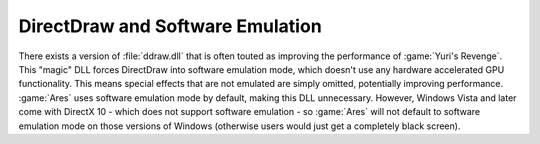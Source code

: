.. index:: Performance; DirectDraw and Software Emulation

=================================
DirectDraw and Software Emulation
=================================

There exists a version of :file:`ddraw.dll` that is often touted as improving
the performance of :game:`Yuri's Revenge`. This "magic" DLL forces DirectDraw
into software emulation mode, which doesn't use any hardware accelerated GPU
functionality. This means special effects that are not emulated are simply
omitted, potentially improving performance. :game:`Ares` uses software emulation
mode by default, making this DLL unnecessary. However, Windows Vista and later
come with DirectX 10 - which does not support software emulation - so
:game:`Ares` will not default to software emulation mode on those versions of
Windows (otherwise users would just get a completely black screen).

.. versionadded:: 0.1
